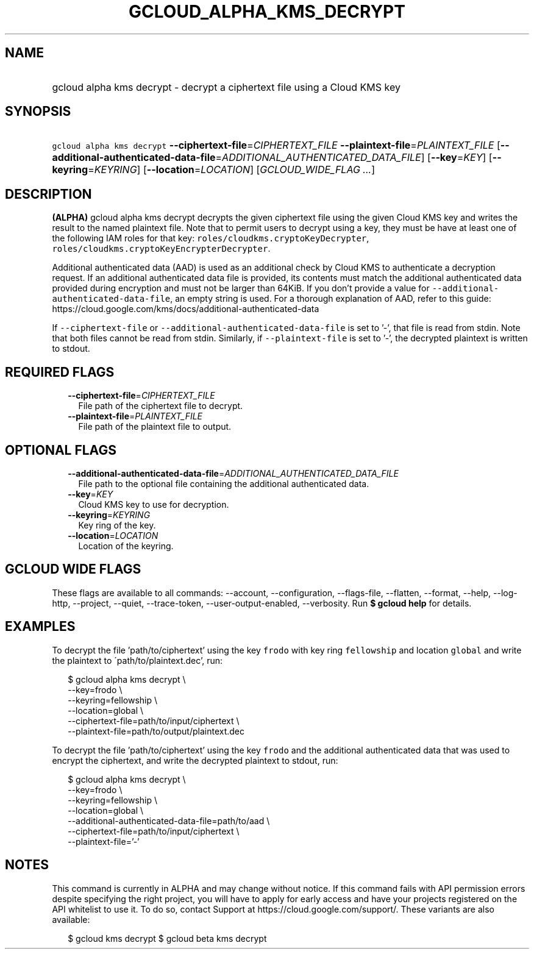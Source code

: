 
.TH "GCLOUD_ALPHA_KMS_DECRYPT" 1



.SH "NAME"
.HP
gcloud alpha kms decrypt \- decrypt a ciphertext file using a Cloud KMS key



.SH "SYNOPSIS"
.HP
\f5gcloud alpha kms decrypt\fR \fB\-\-ciphertext\-file\fR=\fICIPHERTEXT_FILE\fR \fB\-\-plaintext\-file\fR=\fIPLAINTEXT_FILE\fR [\fB\-\-additional\-authenticated\-data\-file\fR=\fIADDITIONAL_AUTHENTICATED_DATA_FILE\fR] [\fB\-\-key\fR=\fIKEY\fR] [\fB\-\-keyring\fR=\fIKEYRING\fR] [\fB\-\-location\fR=\fILOCATION\fR] [\fIGCLOUD_WIDE_FLAG\ ...\fR]



.SH "DESCRIPTION"

\fB(ALPHA)\fR gcloud alpha kms decrypt decrypts the given ciphertext file using
the given Cloud KMS key and writes the result to the named plaintext file. Note
that to permit users to decrypt using a key, they must be have at least one of
the following IAM roles for that key: \f5roles/cloudkms.cryptoKeyDecrypter\fR,
\f5roles/cloudkms.cryptoKeyEncrypterDecrypter\fR.

Additional authenticated data (AAD) is used as an additional check by Cloud KMS
to authenticate a decryption request. If an additional authenticated data file
is provided, its contents must match the additional authenticated data provided
during encryption and must not be larger than 64KiB. If you don't provide a
value for \f5\-\-additional\-authenticated\-data\-file\fR, an empty string is
used. For a thorough explanation of AAD, refer to this guide:
https://cloud.google.com/kms/docs/additional\-authenticated\-data

If \f5\-\-ciphertext\-file\fR or \f5\-\-additional\-authenticated\-data\-file\fR
is set to '\-', that file is read from stdin. Note that both files cannot be
read from stdin. Similarly, if \f5\-\-plaintext\-file\fR is set to '\-', the
decrypted plaintext is written to stdout.



.SH "REQUIRED FLAGS"

.RS 2m
.TP 2m
\fB\-\-ciphertext\-file\fR=\fICIPHERTEXT_FILE\fR
File path of the ciphertext file to decrypt.

.TP 2m
\fB\-\-plaintext\-file\fR=\fIPLAINTEXT_FILE\fR
File path of the plaintext file to output.


.RE
.sp

.SH "OPTIONAL FLAGS"

.RS 2m
.TP 2m
\fB\-\-additional\-authenticated\-data\-file\fR=\fIADDITIONAL_AUTHENTICATED_DATA_FILE\fR
File path to the optional file containing the additional authenticated data.

.TP 2m
\fB\-\-key\fR=\fIKEY\fR
Cloud KMS key to use for decryption.

.TP 2m
\fB\-\-keyring\fR=\fIKEYRING\fR
Key ring of the key.

.TP 2m
\fB\-\-location\fR=\fILOCATION\fR
Location of the keyring.


.RE
.sp

.SH "GCLOUD WIDE FLAGS"

These flags are available to all commands: \-\-account, \-\-configuration,
\-\-flags\-file, \-\-flatten, \-\-format, \-\-help, \-\-log\-http, \-\-project,
\-\-quiet, \-\-trace\-token, \-\-user\-output\-enabled, \-\-verbosity. Run \fB$
gcloud help\fR for details.



.SH "EXAMPLES"

To decrypt the file 'path/to/ciphertext' using the key \f5frodo\fR with key ring
\f5fellowship\fR and location \f5global\fR and write the plaintext to
\'path/to/plaintext.dec', run:

.RS 2m
$ gcloud alpha kms decrypt \e
    \-\-key=frodo \e
    \-\-keyring=fellowship \e
    \-\-location=global \e
    \-\-ciphertext\-file=path/to/input/ciphertext \e
    \-\-plaintext\-file=path/to/output/plaintext.dec
.RE

To decrypt the file 'path/to/ciphertext' using the key \f5frodo\fR and the
additional authenticated data that was used to encrypt the ciphertext, and write
the decrypted plaintext to stdout, run:

.RS 2m
$ gcloud alpha kms decrypt \e
    \-\-key=frodo \e
    \-\-keyring=fellowship \e
    \-\-location=global \e
    \-\-additional\-authenticated\-data\-file=path/to/aad \e
    \-\-ciphertext\-file=path/to/input/ciphertext \e
    \-\-plaintext\-file='\-'
.RE



.SH "NOTES"

This command is currently in ALPHA and may change without notice. If this
command fails with API permission errors despite specifying the right project,
you will have to apply for early access and have your projects registered on the
API whitelist to use it. To do so, contact Support at
https://cloud.google.com/support/. These variants are also available:

.RS 2m
$ gcloud kms decrypt
$ gcloud beta kms decrypt
.RE

